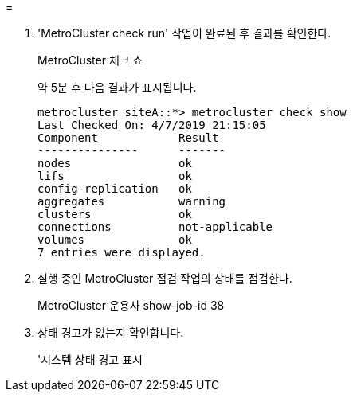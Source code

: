 = 


. 'MetroCluster check run' 작업이 완료된 후 결과를 확인한다.
+
MetroCluster 체크 쇼

+
약 5분 후 다음 결과가 표시됩니다.

+
[listing]
----
metrocluster_siteA::*> metrocluster check show
Last Checked On: 4/7/2019 21:15:05
Component            Result
---------------      -------
nodes                ok
lifs                 ok
config-replication   ok
aggregates           warning
clusters             ok
connections          not-applicable
volumes              ok
7 entries were displayed.
----
. 실행 중인 MetroCluster 점검 작업의 상태를 점검한다.
+
MetroCluster 운용사 show-job-id 38

. 상태 경고가 없는지 확인합니다.
+
'시스템 상태 경고 표시



